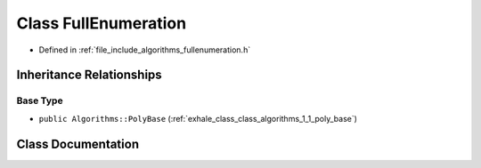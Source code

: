 .. _exhale_class_class_algorithms_1_1_full_enumeration:

Class FullEnumeration
=====================

- Defined in :ref:`file_include_algorithms_fullenumeration.h`


Inheritance Relationships
-------------------------

Base Type
*********

- ``public Algorithms::PolyBase`` (:ref:`exhale_class_class_algorithms_1_1_poly_base`)


Class Documentation
-------------------


.. doxygenclass:: Algorithms::FullEnumeration
   :members:
   :protected-members:
   :undoc-members: